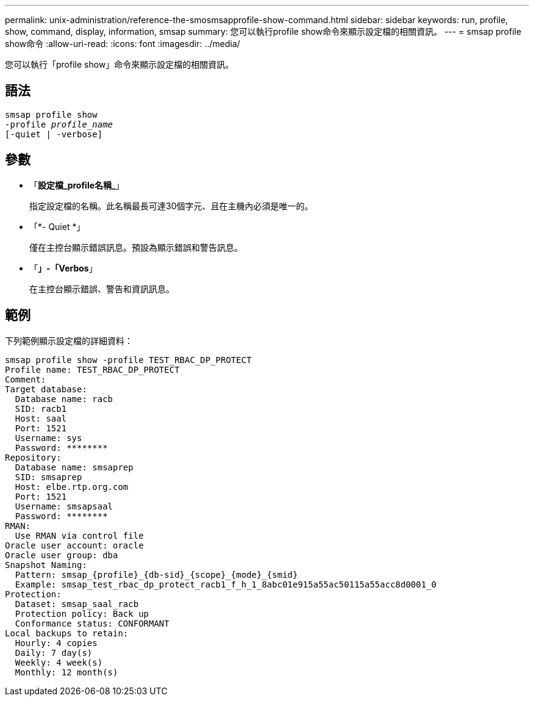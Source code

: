 ---
permalink: unix-administration/reference-the-smosmsapprofile-show-command.html 
sidebar: sidebar 
keywords: run, profile, show, command, display, information, smsap 
summary: 您可以執行profile show命令來顯示設定檔的相關資訊。 
---
= smsap profile show命令
:allow-uri-read: 
:icons: font
:imagesdir: ../media/


[role="lead"]
您可以執行「profile show」命令來顯示設定檔的相關資訊。



== 語法

[listing, subs="+macros"]
----
pass:quotes[smsap profile show
-profile _profile_name_
[-quiet | -verbose]]
----


== 參數

* 「*設定檔_profile名稱_*」
+
指定設定檔的名稱。此名稱最長可達30個字元、且在主機內必須是唯一的。

* 「*- Quiet *」
+
僅在主控台顯示錯誤訊息。預設為顯示錯誤和警告訊息。

* 「*」-「Verbos*」
+
在主控台顯示錯誤、警告和資訊訊息。





== 範例

下列範例顯示設定檔的詳細資料：

[listing]
----
smsap profile show -profile TEST_RBAC_DP_PROTECT
Profile name: TEST_RBAC_DP_PROTECT
Comment:
Target database:
  Database name: racb
  SID: racb1
  Host: saal
  Port: 1521
  Username: sys
  Password: ********
Repository:
  Database name: smsaprep
  SID: smsaprep
  Host: elbe.rtp.org.com
  Port: 1521
  Username: smsapsaal
  Password: ********
RMAN:
  Use RMAN via control file
Oracle user account: oracle
Oracle user group: dba
Snapshot Naming:
  Pattern: smsap_{profile}_{db-sid}_{scope}_{mode}_{smid}
  Example: smsap_test_rbac_dp_protect_racb1_f_h_1_8abc01e915a55ac50115a55acc8d0001_0
Protection:
  Dataset: smsap_saal_racb
  Protection policy: Back up
  Conformance status: CONFORMANT
Local backups to retain:
  Hourly: 4 copies
  Daily: 7 day(s)
  Weekly: 4 week(s)
  Monthly: 12 month(s)
----